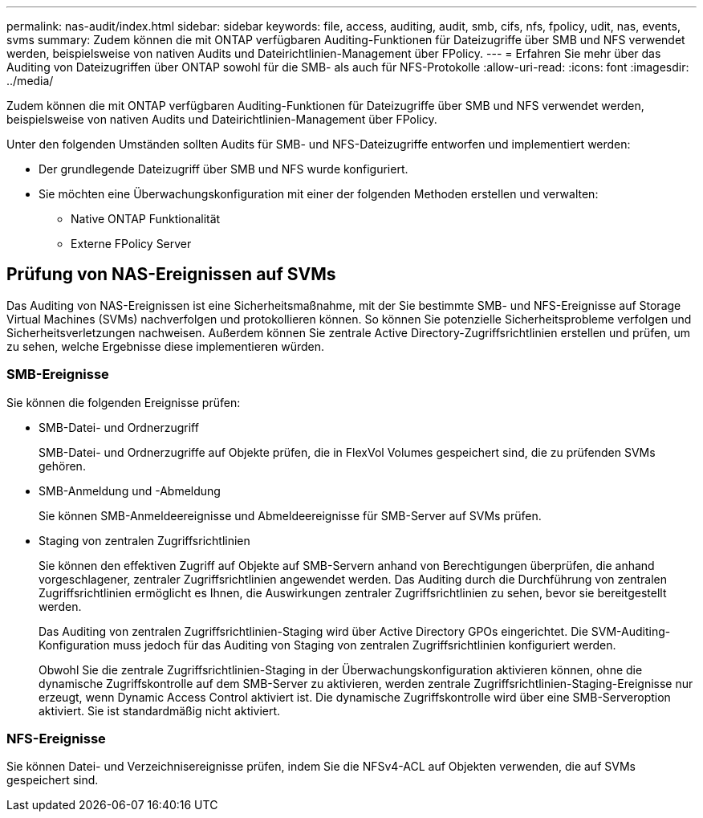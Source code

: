 ---
permalink: nas-audit/index.html 
sidebar: sidebar 
keywords: file, access, auditing, audit, smb, cifs, nfs, fpolicy, udit, nas, events, svms 
summary: Zudem können die mit ONTAP verfügbaren Auditing-Funktionen für Dateizugriffe über SMB und NFS verwendet werden, beispielsweise von nativen Audits und Dateirichtlinien-Management über FPolicy. 
---
= Erfahren Sie mehr über das Auditing von Dateizugriffen über ONTAP sowohl für die SMB- als auch für NFS-Protokolle
:allow-uri-read: 
:icons: font
:imagesdir: ../media/


[role="lead"]
Zudem können die mit ONTAP verfügbaren Auditing-Funktionen für Dateizugriffe über SMB und NFS verwendet werden, beispielsweise von nativen Audits und Dateirichtlinien-Management über FPolicy.

Unter den folgenden Umständen sollten Audits für SMB- und NFS-Dateizugriffe entworfen und implementiert werden:

* Der grundlegende Dateizugriff über SMB und NFS wurde konfiguriert.
* Sie möchten eine Überwachungskonfiguration mit einer der folgenden Methoden erstellen und verwalten:
+
** Native ONTAP Funktionalität
** Externe FPolicy Server






== Prüfung von NAS-Ereignissen auf SVMs

Das Auditing von NAS-Ereignissen ist eine Sicherheitsmaßnahme, mit der Sie bestimmte SMB- und NFS-Ereignisse auf Storage Virtual Machines (SVMs) nachverfolgen und protokollieren können. So können Sie potenzielle Sicherheitsprobleme verfolgen und Sicherheitsverletzungen nachweisen. Außerdem können Sie zentrale Active Directory-Zugriffsrichtlinien erstellen und prüfen, um zu sehen, welche Ergebnisse diese implementieren würden.



=== SMB-Ereignisse

Sie können die folgenden Ereignisse prüfen:

* SMB-Datei- und Ordnerzugriff
+
SMB-Datei- und Ordnerzugriffe auf Objekte prüfen, die in FlexVol Volumes gespeichert sind, die zu prüfenden SVMs gehören.

* SMB-Anmeldung und -Abmeldung
+
Sie können SMB-Anmeldeereignisse und Abmeldeereignisse für SMB-Server auf SVMs prüfen.

* Staging von zentralen Zugriffsrichtlinien
+
Sie können den effektiven Zugriff auf Objekte auf SMB-Servern anhand von Berechtigungen überprüfen, die anhand vorgeschlagener, zentraler Zugriffsrichtlinien angewendet werden. Das Auditing durch die Durchführung von zentralen Zugriffsrichtlinien ermöglicht es Ihnen, die Auswirkungen zentraler Zugriffsrichtlinien zu sehen, bevor sie bereitgestellt werden.

+
Das Auditing von zentralen Zugriffsrichtlinien-Staging wird über Active Directory GPOs eingerichtet. Die SVM-Auditing-Konfiguration muss jedoch für das Auditing von Staging von zentralen Zugriffsrichtlinien konfiguriert werden.

+
Obwohl Sie die zentrale Zugriffsrichtlinien-Staging in der Überwachungskonfiguration aktivieren können, ohne die dynamische Zugriffskontrolle auf dem SMB-Server zu aktivieren, werden zentrale Zugriffsrichtlinien-Staging-Ereignisse nur erzeugt, wenn Dynamic Access Control aktiviert ist. Die dynamische Zugriffskontrolle wird über eine SMB-Serveroption aktiviert. Sie ist standardmäßig nicht aktiviert.





=== NFS-Ereignisse

Sie können Datei- und Verzeichnisereignisse prüfen, indem Sie die NFSv4-ACL auf Objekten verwenden, die auf SVMs gespeichert sind.
